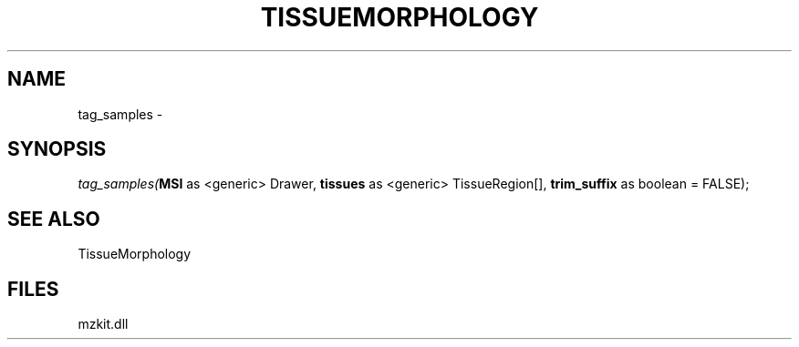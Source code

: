 .\" man page create by R# package system.
.TH TISSUEMORPHOLOGY 1 2000-Jan "tag_samples" "tag_samples"
.SH NAME
tag_samples \- 
.SH SYNOPSIS
\fItag_samples(\fBMSI\fR as <generic> Drawer, 
\fBtissues\fR as <generic> TissueRegion[], 
\fBtrim_suffix\fR as boolean = FALSE);\fR
.SH SEE ALSO
TissueMorphology
.SH FILES
.PP
mzkit.dll
.PP

